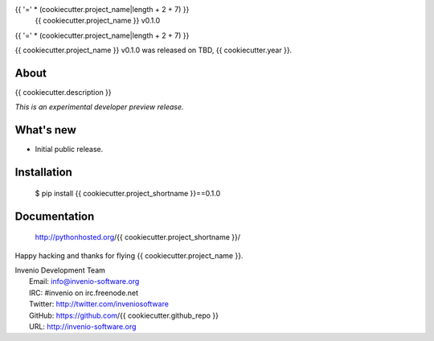 {{ '=' * (cookiecutter.project_name|length + 2 + 7) }}
 {{ cookiecutter.project_name }} v0.1.0
{{ '=' * (cookiecutter.project_name|length + 2 + 7) }}

{{ cookiecutter.project_name }} v0.1.0 was released on TBD, {{ cookiecutter.year }}.

About
-----

{{ cookiecutter.description }}

*This is an experimental developer preview release.*

What's new
----------

- Initial public release.

Installation
------------

   $ pip install {{ cookiecutter.project_shortname }}==0.1.0

Documentation
-------------

   http://pythonhosted.org/{{ cookiecutter.project_shortname }}/

Happy hacking and thanks for flying {{ cookiecutter.project_name }}.

| Invenio Development Team
|   Email: info@invenio-software.org
|   IRC: #invenio on irc.freenode.net
|   Twitter: http://twitter.com/inveniosoftware
|   GitHub: https://github.com/{{ cookiecutter.github_repo }}
|   URL: http://invenio-software.org
